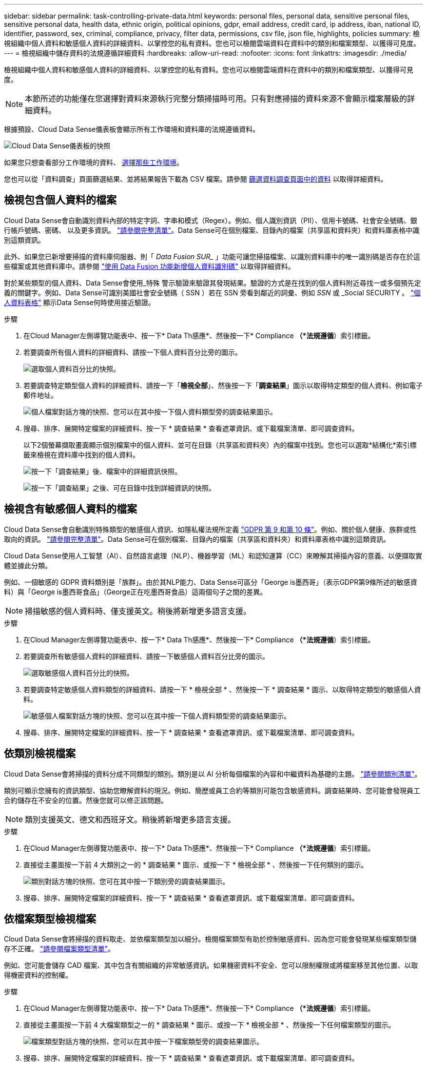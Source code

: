 ---
sidebar: sidebar 
permalink: task-controlling-private-data.html 
keywords: personal files, personal data, sensitive personal files, sensitive personal data, health data, ethnic origin, political opinions, gdpr, email address, credit card, ip address, iban, national ID, identifier, password, sex, criminal, compliance, privacy, filter data, permissions, csv file, json file, highlights, policies 
summary: 檢視組織中個人資料和敏感個人資料的詳細資料、以掌控您的私有資料。您也可以檢閱雲端資料在資料中的類別和檔案類型、以獲得可見度。 
---
= 檢視組織中儲存資料的法規遵循詳細資料
:hardbreaks:
:allow-uri-read: 
:nofooter: 
:icons: font
:linkattrs: 
:imagesdir: ./media/


[role="lead"]
檢視組織中個人資料和敏感個人資料的詳細資料、以掌控您的私有資料。您也可以檢閱雲端資料在資料中的類別和檔案類型、以獲得可見度。


NOTE: 本節所述的功能僅在您選擇對資料來源執行完整分類掃描時可用。只有對應掃描的資料來源不會顯示檔案層級的詳細資料。

根據預設、Cloud Data Sense儀表板會顯示所有工作環境和資料庫的法規遵循資料。

image:screenshot_compliance_dashboard.png["Cloud Data Sense儀表板的快照"]

如果您只想查看部分工作環境的資料、 <<Viewing Dashboard data for specific working environments,選擇那些工作環境>>。

您也可以從「資料調查」頁面篩選結果、並將結果報告下載為 CSV 檔案。請參閱 <<Filtering data in the Data Investigation page,篩選資料調查頁面中的資料>> 以取得詳細資料。



== 檢視包含個人資料的檔案

Cloud Data Sense會自動識別資料內部的特定字詞、字串和模式（Regex）。例如、個人識別資訊（PII）、信用卡號碼、社會安全號碼、銀行帳戶號碼、密碼、 以及更多資訊。 link:reference-private-data-categories.html#types-of-personal-data["請參閱完整清單"^]。Data Sense可在個別檔案、目錄內的檔案（共享區和資料夾）和資料庫表格中識別這類資訊。

此外、如果您已新增要掃描的資料庫伺服器、則「 _Data Fusion SUR__ 」功能可讓您掃描檔案、以識別資料庫中的唯一識別碼是否存在於這些檔案或其他資料庫中。請參閱 link:task-managing-data-fusion.html["使用 Data Fusion 功能新增個人資料識別碼"^] 以取得詳細資料。

對於某些類型的個人資料、Data Sense會使用_特殊 警示驗證來驗證其發現結果。驗證的方式是在找到的個人資料附近尋找一或多個預先定義的關鍵字。例如、Data Sense可識別美國社會安全號碼（ SSN ）若在 SSN 旁看到鄰近的詞彙、例如 _SSN_ 或 _Social SECURITY 。 link:reference-private-data-categories.html#types-of-personal-data["個人資料表格"^] 顯示Data Sense何時使用接近驗證。

.步驟
. 在Cloud Manager左側導覽功能表中、按一下* Data Th感應*、然後按一下* Compliance *（*法規遵循*）索引標籤。
. 若要調查所有個人資料的詳細資料、請按一下個人資料百分比旁的圖示。
+
image:screenshot_compliance_personal.gif["選取個人資料百分比的快照。"]

. 若要調查特定類型個人資料的詳細資料、請按一下「*檢視全部*」、然後按一下「*調查結果*」圖示以取得特定類型的個人資料、例如電子郵件地址。
+
image:screenshot_personal_files.gif["個人檔案對話方塊的快照、您可以在其中按一下個人資料類型旁的調查結果圖示。"]

. 搜尋、排序、展開特定檔案的詳細資料、按一下 * 調查結果 * 查看遮罩資訊、或下載檔案清單、即可調查資料。
+
以下2個螢幕擷取畫面顯示個別檔案中的個人資料、並可在目錄（共享區和資料夾）內的檔案中找到。您也可以選取*結構化*索引標籤來檢視在資料庫中找到的個人資料。

+
image:screenshot_compliance_investigation_page.png["按一下「調查結果」後、檔案中的詳細資訊快照。"]

+
image:screenshot_compliance_investigation_page_directory.png["按一下「調查結果」之後、可在目錄中找到詳細資訊的快照。"]





== 檢視含有敏感個人資料的檔案

Cloud Data Sense會自動識別特殊類型的敏感個人資訊、如隱私權法規所定義 https://eur-lex.europa.eu/legal-content/EN/TXT/HTML/?uri=CELEX:32016R0679&from=EN#d1e2051-1-1["GDPR 第 9 和第 10 條"^]。例如、關於個人健康、族群或性取向的資訊。 link:reference-private-data-categories.html#types-of-sensitive-personal-data["請參閱完整清單"^]。Data Sense可在個別檔案、目錄內的檔案（共享區和資料夾）和資料庫表格中識別這類資訊。

Cloud Data Sense使用人工智慧（AI）、自然語言處理（NLP）、機器學習（ML）和認知運算（CC）來瞭解其掃描內容的意義、以便擷取實體並據此分類。

例如、一個敏感的 GDPR 資料類別是「族群」。由於其NLP能力、Data Sense可區分「George is墨西哥」（表示GDPR第9條所述的敏感資料）與「George is墨西哥食品」（George正在吃墨西哥食品）這兩個句子之間的差異。


NOTE: 掃描敏感的個人資料時、僅支援英文。稍後將新增更多語言支援。

.步驟
. 在Cloud Manager左側導覽功能表中、按一下* Data Th感應*、然後按一下* Compliance *（*法規遵循*）索引標籤。
. 若要調查所有敏感個人資料的詳細資料、請按一下敏感個人資料百分比旁的圖示。
+
image:screenshot_compliance_sensitive_personal.gif["選取敏感個人資料百分比的快照。"]

. 若要調查特定敏感個人資料類型的詳細資料、請按一下 * 檢視全部 * 、然後按一下 * 調查結果 * 圖示、以取得特定類型的敏感個人資料。
+
image:screenshot_sensitive_personal_files.gif["敏感個人檔案對話方塊的快照、您可以在其中按一下個人資料類型旁的調查結果圖示。"]

. 搜尋、排序、展開特定檔案的詳細資料、按一下 * 調查結果 * 查看遮罩資訊、或下載檔案清單、即可調查資料。




== 依類別檢視檔案

Cloud Data Sense會將掃描的資料分成不同類型的類別。類別是以 AI 分析每個檔案的內容和中繼資料為基礎的主題。 link:reference-private-data-categories.html#types-of-categories["請參閱類別清單"^]。

類別可顯示您擁有的資訊類型、協助您瞭解資料的現況。例如、簡歷或員工合約等類別可能包含敏感資料。調查結果時、您可能會發現員工合約儲存在不安全的位置。然後您就可以修正該問題。


NOTE: 類別支援英文、德文和西班牙文。稍後將新增更多語言支援。

.步驟
. 在Cloud Manager左側導覽功能表中、按一下* Data Th感應*、然後按一下* Compliance *（*法規遵循*）索引標籤。
. 直接從主畫面按一下前 4 大類別之一的 * 調查結果 * 圖示、或按一下 * 檢視全部 * 、然後按一下任何類別的圖示。
+
image:screenshot_categories.gif["類別對話方塊的快照、您可在其中按一下類別旁的調查結果圖示。"]

. 搜尋、排序、展開特定檔案的詳細資料、按一下 * 調查結果 * 查看遮罩資訊、或下載檔案清單、即可調查資料。




== 依檔案類型檢視檔案

Cloud Data Sense會將掃描的資料取走、並依檔案類型加以細分。檢閱檔案類型有助於控制敏感資料、因為您可能會發現某些檔案類型儲存不正確。 link:reference-private-data-categories.html#types-of-files["請參閱檔案類型清單"^]。

例如、您可能會儲存 CAD 檔案、其中包含有關組織的非常敏感資訊。如果機密資料不安全、您可以限制權限或將檔案移至其他位置、以取得機密資料的控制權。

.步驟
. 在Cloud Manager左側導覽功能表中、按一下* Data Th感應*、然後按一下* Compliance *（*法規遵循*）索引標籤。
. 直接從主畫面按一下前 4 大檔案類型之一的 * 調查結果 * 圖示、或按一下 * 檢視全部 * 、然後按一下任何檔案類型的圖示。
+
image:screenshot_file_types.gif["檔案類型對話方塊的快照、您可以在其中按一下檔案類型旁的調查結果圖示。"]

. 搜尋、排序、展開特定檔案的詳細資料、按一下 * 調查結果 * 查看遮罩資訊、或下載檔案清單、即可調查資料。




== 檢視檔案中繼資料

在「資料調查結果」窗格中、您可以按一下 image:button_down_caret.png["減少需求"] 用於檢視檔案中繼資料的任何單一檔案。

image:screenshot_compliance_file_details.png["快照顯示資料調查頁面中檔案的中繼資料詳細資料。"]

除了顯示檔案所在的工作環境和磁碟區之外、中繼資料還會顯示更多資訊、包括檔案權限、檔案擁有者、是否有此檔案的重複項目、以及指派的AIP標籤（如果有） link:task-org-private-data.html#categorizing-your-data-using-aip-labels["整合式AIP與雲端資料感測"^]）。如果您打算使用、這項資訊很實用 link:task-org-private-data.html#creating-custom-policies["建立原則"] 因為您可以看到用來篩選資料的所有資訊。

請注意、並非所有資料來源都能取得所有資訊、只是適合該資料來源的資訊而已。例如、Volume名稱、權限和AIP標籤與資料庫檔案無關。

檢視單一檔案的詳細資料時、您可以對該檔案採取幾項行動：

* 您可以將檔案移動或複製到任何NFS共用區。請參閱 link:task-managing-highlights.html#moving-source-files-to-an-nfs-share["將來源檔案移至NFS共用區"] 和 link:task-managing-highlights.html#copying-source-files["將來源檔案複製到NFS共用區"] 以取得詳細資料。
* 您可以刪除檔案。請參閱 link:task-managing-highlights.html#deleting-source-files["正在刪除來源檔案"] 以取得詳細資料。
* 您可以將特定狀態指派給檔案。請參閱 link:task-org-private-data.html#applying-tags-to-manage-your-scanned-files["套用標記"] 以取得詳細資料。
* 您可以將檔案指派給Cloud Manager使用者、負責執行任何需要在檔案上執行的後續行動。請參閱 link:task-org-private-data.html#assigning-users-to-manage-certain-files["指派使用者至檔案"] 以取得詳細資料。
* 如果您已將AIP標籤與Cloud Data Sense整合、您可以為此檔案指派標籤、或是變更為其他標籤（如果已經存在）。請參閱 link:task-org-private-data.html#assigning-aip-labels-manually["手動指派AIP標籤"] 以取得詳細資料。




== 檢視檔案和目錄的權限

若要檢視可存取檔案或目錄的所有使用者或群組清單、以及擁有的權限類型、請按一下*檢視所有權限*。此按鈕僅適用於CIFS共用區、SharePoint和OneDrive中的資料。

請注意、如果您看到的是SID（安全性識別碼）、而非使用者和群組名稱、則應該將Active Directory整合到Data Sense中。 link:task-add-active-directory-datasense.html["瞭解如何做到這一點"]。

image:screenshot_compliance_permissions.png["顯示詳細檔案權限的快照。"]

您可以按一下 image:button_down_caret.png["減少需求"] 可讓任何群組查看屬於群組的使用者清單。

此外、 您可以按一下使用者或群組的名稱、「調查」頁面會顯示該使用者或群組的名稱、並填入「使用者/群組權限」篩選器中、以便查看使用者或群組可存取的所有檔案和目錄。



== 正在檢查儲存系統中的重複檔案

您可以檢視儲存系統中是否儲存了重複的檔案。如果您想要找出可節省儲存空間的區域、此功能非常實用。此外、確保儲存系統中不會不必要地複製具有特定權限或敏感資訊的特定檔案、也很有幫助。

Data Sense使用雜湊技術來判斷重複的檔案。如果任何檔案的雜湊代碼與其他檔案相同、我們可以100%確定檔案確實重複、即使檔案名稱不同。

您可以下載重複檔案清單、並將其傳送給儲存設備管理員、讓他們決定可以刪除哪些檔案（如果有）。您也可以 link:task-managing-highlights.html#deleting-source-files["刪除檔案"] 如果您確信不需要特定版本的檔案、請自行設定。



=== 檢視所有重複的檔案

如果您想要在工作環境中複製的所有檔案清單、以及要掃描的資料來源、您可以在「資料調查」頁面中使用名為「*重複項目>有重複項目*」的篩選條件。

所有檔案類型（不包括資料庫）的重複檔案、大小至少為50 MB、且（或）包含個人或敏感個人資訊、都會顯示在「結果」頁面中。



=== 檢視特定檔案是否重複

如果您想要查看單一檔案是否有重複項目、請在「資料調查結果」窗格中按一下 image:button_down_caret.png["減少需求"] 用於檢視檔案中繼資料的任何單一檔案。如果某個檔案有重複項目、此資訊會顯示在「_重複項目_」欄位旁。

若要檢視重複檔案的清單及其所在位置、請按一下*檢視詳細資料*。在下一頁中、按一下「*檢視重複記錄*」以檢視「調查」頁面中的檔案。

image:screenshot_compliance_duplicate_file.png["顯示如何檢視重複檔案所在位置的快照。"]


TIP: 您可以使用本頁提供的「檔案雜湊」值、並直接在「調查」頁面中輸入、以隨時搜尋特定的重複檔案、也可以在「原則」中使用。



== 檢視特定工作環境的儀表板資料

您可以篩選Cloud Data Sense儀表板的內容、查看所有工作環境和資料庫的法規遵循資料、或僅查看特定工作環境的法規遵循資料。

當您篩選儀表板時、Data Sense會將法規遵循資料和報告範圍僅限於您所選的工作環境。

.步驟
. 按一下篩選下拉式清單、選取您要檢視資料的工作環境、然後按一下 * 檢視 * 。
+
image:screenshot_cloud_compliance_filter.gif["顯示如何篩選特定工作環境的調查結果的快照。"]





== 篩選資料調查頁面中的資料

您可以篩選調查頁面的內容、只顯示您要查看的結果。這是一項非常強大的功能、因為在您調整資料之後、您可以使用頁面頂端的按鈕列執行各種動作、包括複製檔案、移動檔案、新增標記或AIP標籤至檔案等。

如果您想要在調整頁面內容之後、將其下載為報告、請按一下 image:button_download.png["下載按鈕"] 按鈕。您可以將報告本機儲存為.CSV檔案（最多可包含5、000列資料）、或儲存為匯出至NFS共用的.Json檔案（可包含不限數量的列）。 link:task-generating-compliance-reports.html#data-investigation-report["如需資料調查報告的詳細資訊、請前往此處"]。

image:screenshot_compliance_investigation_filtered.png["在調查頁面中調整結果時可用篩選器的快照。"]

* 最上層的索引標籤可讓您檢視檔案（非結構化資料）、目錄（資料夾和檔案共用）或資料庫（結構化資料）的資料。
* 每欄頂端的控制項可讓您依照數字或字母順序來排序結果。
* 左窗格篩選器可讓您從下列屬性中選取、以精簡結果：
+
[cols="35,65"]
|===
| 篩選器 | 詳細資料 


| 原則 | 選取原則。行動 link:task-org-private-data.html#controlling-your-data-using-policies["請按這裡"^] 可查看現有策略列表並創建您自己的自定義策略。 


| 開啟權限 | 選取資料內及資料夾/共用內的權限類型 


| 使用者/群組權限 | 選取一或多個使用者名稱和/或群組名稱、或輸入部分名稱 


| 檔案擁有者 | 輸入檔案擁有者名稱 


| 標籤 | 選取 link:task-org-private-data.html#categorizing-your-data-using-aip-labels["AIP標籤"] 指派給您的檔案 


| 工作環境類型 | 選取工作環境類型。OneDrive、SharePoint和Google雲端磁碟的分類為「Cloud Apps」。 


| 工作環境名稱 | 選擇特定的工作環境 


| 儲存儲存庫 | 選取儲存儲存儲存庫、例如磁碟區或架構 


| 檔案路徑 | 輸入部分或完整路徑 


| 類別 | 選取 link:reference-private-data-categories.html#types-of-categories["類別類型"^] 


| 敏感度等級 | 選取敏感度等級：個人、敏感個人或不敏感 


| 識別碼數目 | 選取每個檔案偵測到的敏感識別碼範圍。包括個人資料和敏感的個人資料。在目錄中篩選時、Data Sense會將每個資料夾（及子資料夾）中所有檔案的相符項目總計一次。 


| 個人資料 | 選取 link:reference-private-data-categories.html#types-of-personal-data["個人資料類型"^] 


| 敏感個人資料 | 選取 link:reference-private-data-categories.html#types-of-sensitive-personal-data["敏感個人資料的類型"^] 


| 資料主旨 | 輸入資料主旨的完整名稱或已知識別碼 


| 目錄類型 | 選取目錄類型：「Share（共用）」或「Folder（資料夾）」 


| 檔案類型 | 選取 link:reference-private-data-categories.html#types-of-files["檔案類型"^] 


| 檔案大小 | 選取檔案大小範圍 


| 建立時間 | 選取檔案建立時的範圍 


| 探索到的時間 | 選取「Data偵測」探索檔案的範圍 


| 上次修改日期 | 選取上次修改檔案的範圍 


| 上次存取 | 選取上次存取檔案的範圍。對於Data Sense掃描的檔案類型、這是Data Sense掃描檔案的最後一次。 


| 重複項目 | 選取檔案是否在儲存庫中重複 


| 檔案雜湊 | 輸入檔案的雜湊以尋找特定檔案、即使名稱不同也沒問題 


| 標記 | 選取 link:task-org-private-data.html#applying-tags-to-manage-your-scanned-files["標記"] 指派給您的檔案 


| 指派給 | 選取指派檔案的人員名稱 
|===


請注意、「目錄」層級目前不支援按鈕列和原則中可用的動作。
